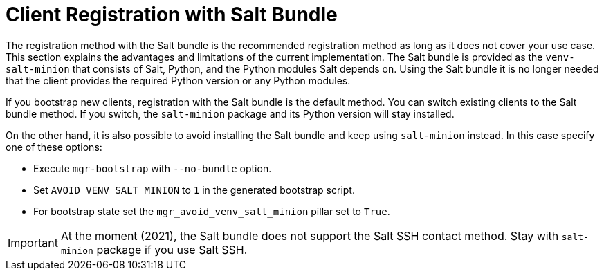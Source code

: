 [[registration-methods-saltbundle]]
= Client Registration with Salt Bundle

The registration method with the Salt bundle is the recommended registration method as long as it does not cover your use case.
This section explains the advantages and limitations of the current implementation.
The Salt bundle is provided as the [package]``venv-salt-minion`` that consists of Salt, Python, and the Python modules Salt depends on.
Using the Salt bundle it is no longer needed that the client provides the required Python version or any Python modules.

If you bootstrap new clients, registration with the Salt bundle is the default method.
You can switch existing clients to the Salt bundle method.
If you switch, the [package]``salt-minion`` package and its Python version will stay installed.
////
Implemented the state to switch from salt-minion to venv-salt-minion - util.mgr_switch_to_venv_minion

It's better to run it in two steps:

    Apply it with no pillar specified first to switch to venv-salt-minion (copy config files etc., but not cleaning up the original salt-minion confgs and packages)
    Apply it with mgr_purge_non_venv_salt set to True to remove salt-minion and mgr_purge_non_venv_salt_files set to True to remove all the files related to salt-minion
////

On the other hand, it is also possible to avoid installing the Salt bundle and keep using [package]``salt-minion`` instead.
In this case specify one of these options:

* Execute [command]``mgr-bootstrap`` with  [option]``--no-bundle`` option.
* Set [literal]``AVOID_VENV_SALT_MINION`` to [literal]``1`` in the generated bootstrap script.
* For bootstrap state set the [literal]``mgr_avoid_venv_salt_minion`` pillar set to [literal]``True``.

[IMPORTANT]
====
At the moment (2021), the Salt bundle does not support the Salt SSH contact method.
Stay with [package]``salt-minion`` package if you use Salt SSH.
====

